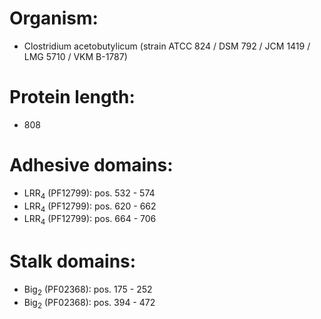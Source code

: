 * Organism:
- Clostridium acetobutylicum (strain ATCC 824 / DSM 792 / JCM 1419 / LMG 5710 / VKM B-1787)
* Protein length:
- 808
* Adhesive domains:
- LRR_4 (PF12799): pos. 532 - 574
- LRR_4 (PF12799): pos. 620 - 662
- LRR_4 (PF12799): pos. 664 - 706
* Stalk domains:
- Big_2 (PF02368): pos. 175 - 252
- Big_2 (PF02368): pos. 394 - 472


